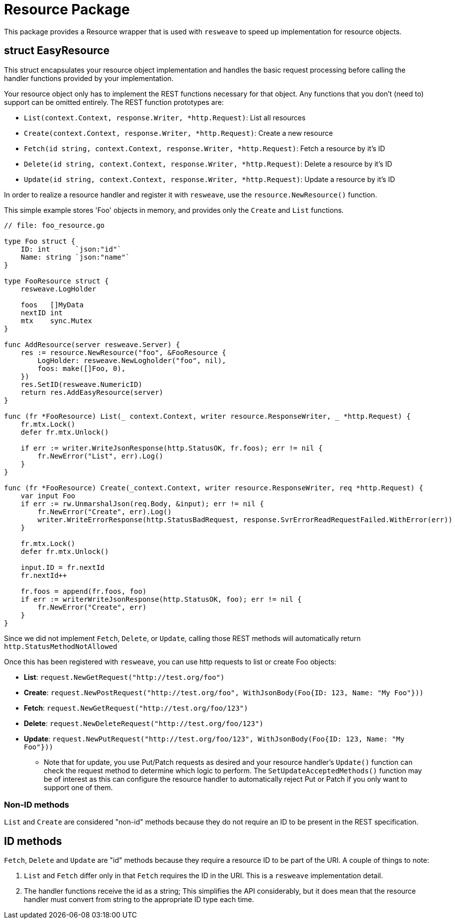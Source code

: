 = Resource Package

This package provides a Resource wrapper that is used with `resweave` to speed up implementation for resource objects.

== struct EasyResource

This struct encapsulates your resource object implementation and handles the basic request processing before calling
the handler functions provided by your implementation.

Your resource object only has to implement the REST functions necessary for that object.  Any functions that you don't
(need to) support can be omitted entirely.
The REST function prototypes are:

* `List(context.Context, response.Writer, *http.Request)`: List all resources
* `Create(context.Context, response.Writer, *http.Request)`: Create a new resource
* `Fetch(id string, context.Context, response.Writer, *http.Request)`: Fetch a resource by it's ID
* `Delete(id string, context.Context, response.Writer, *http.Request)`: Delete a resource by it's ID
* `Update(id string, context.Context, response.Writer, *http.Request)`: Update a resource by it's ID

In order to realize a resource handler and register it with `resweave`, use the `resource.NewResource()` function.

This simple example stores 'Foo' objects in memory, and provides only the `Create` and `List` functions.
[source,go]
----
// file: foo_resource.go

type Foo struct {
    ID: int      `json:"id"`
    Name: string `json:"name"`
}

type FooResource struct {
    resweave.LogHolder

    foos   []MyData
    nextID int
    mtx    sync.Mutex
}

func AddResource(server resweave.Server) {
    res := resource.NewResource("foo", &FooResource {
        LogHolder: resweave.NewLogholder("foo", nil),
        foos: make([]Foo, 0),
    })
    res.SetID(resweave.NumericID)
    return res.AddEasyResource(server)
}

func (fr *FooResource) List(_ context.Context, writer resource.ResponseWriter, _ *http.Request) {
    fr.mtx.Lock()
    defer fr.mtx.Unlock()

    if err := writer.WriteJsonResponse(http.StatusOK, fr.foos); err != nil {
        fr.NewError("List", err).Log()
    }
}

func (fr *FooResource) Create(_context.Context, writer resource.ResponseWriter, req *http.Request) {
    var input Foo
    if err := rw.UnmarshalJson(req.Body, &input); err != nil {
        fr.NewError("Create", err).Log()
        writer.WriteErrorResponse(http.StatusBadRequest, response.SvrErrorReadRequestFailed.WithError(err))
    }

    fr.mtx.Lock()
    defer fr.mtx.Unlock()

    input.ID = fr.nextId
    fr.nextId++

    fr.foos = append(fr.foos, foo)
    if err := writerWriteJsonResponse(http.StatusOK, foo); err != nil {
        fr.NewError("Create", err)
    }
}
----

Since we did not implement `Fetch`, `Delete`, or `Update`, calling those REST methods will automatically return
`http.StatusMethodNotAllowed`

Once this has been registered with `resweave`, you can use http requests to list or create Foo objects:

* *List*: `request.NewGetRequest("http://test.org/foo")`
* *Create*: `request.NewPostRequest("http://test.org/foo", WithJsonBody(Foo{ID: 123, Name: "My Foo"}))`
* *Fetch*: `request.NewGetRequest("http://test.org/foo/123")`
* *Delete*: `request.NewDeleteRequest("http://test.org/foo/123")`
* *Update*: `request.NewPutRequest("http://test.org/foo/123", WithJsonBody(Foo{ID: 123, Name: "My Foo"}))`
** Note that for update, you use Put/Patch requests as desired and your resource handler's `Update()` function can check 
   the request method to determine which logic to perform.
   The `SetUpdateAcceptedMethods()` function may be of interest as this can configure the resource handler to automatically
   reject Put or Patch if you only want to support one of them.

=== Non-ID methods

`List` and `Create` are considered "non-id" methods because they do not require an ID to be present in the REST specification.

== ID methods

`Fetch`, `Delete` and `Update` are "id" methods because they require a resource ID to be part of the URI.  A couple of things to
note:

1. `List` and `Fetch` differ only in that `Fetch` requires the ID in the URI.  This is a `resweave` implementation detail.
2. The handler functions receive the id as a string;  This simplifies the API considerably, but it does mean that the resource
   handler must convert from string to the appropriate ID type each time.
